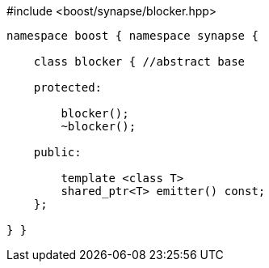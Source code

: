 [source,c++]
.#include <boost/synapse/blocker.hpp>
----
namespace boost { namespace synapse {

    class blocker { //abstract base

    protected:

        blocker();
        ~blocker();

    public:

        template <class T>
        shared_ptr<T> emitter() const;
    };

} }
----
